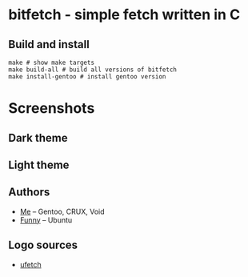 * bitfetch - simple fetch written in C

** Build and install
#+BEGIN_SRC shell
  make # show make targets
  make build-all # build all versions of bitfetch
  make install-gentoo # install gentoo version
#+END_SRC

* Screenshots
** Dark theme
[[./darkshot.png]]
** Light theme
[[./lightshot.png]]

** Authors
  - [[https://gitlab.com/bit9tream][Me]] -- Gentoo, CRUX, Void
  - [[https://gitlab.com/ViFun][Funny]] -- Ubuntu
** Logo sources
  - [[https://gitlab.com/jschx/ufetch][ufetch]]
